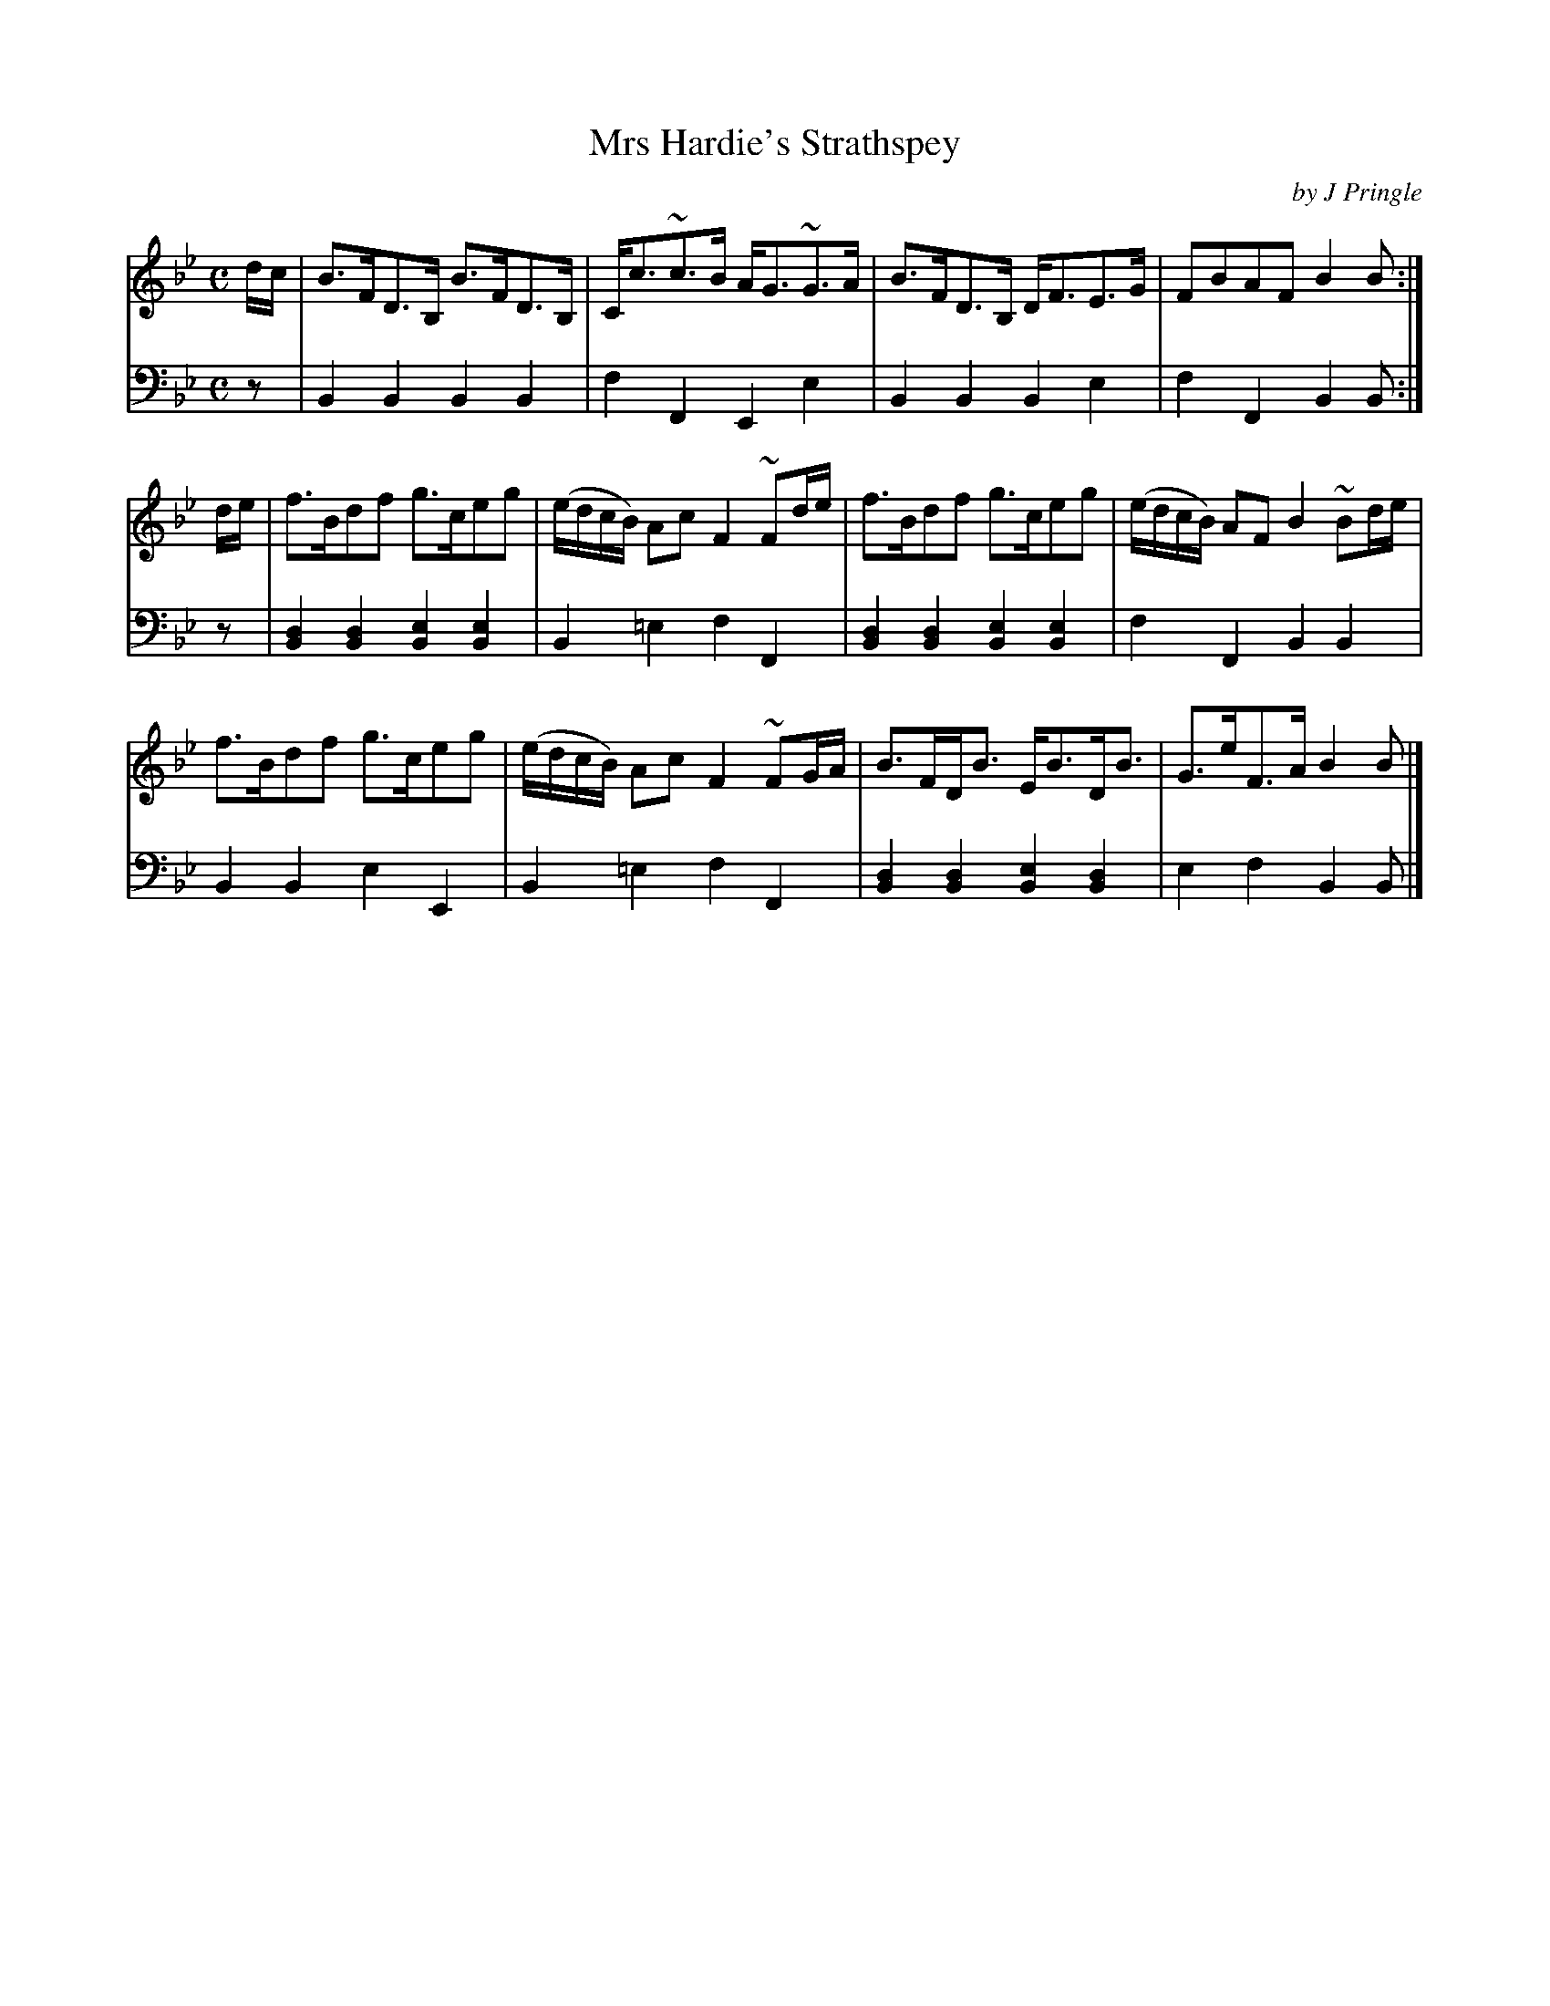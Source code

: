 X: 261
T: Mrs Hardie's Strathspey
C: by J Pringle
B: John Pringle "Collection of Reels Strathspeys & Jigs", 1801 p.26#1
Z: 2011 John Chambers <jc:trillian.mit.edu>
R: strathspey
M: C
L: 1/8
K: Bb
V: 1
d/c/ |\
B>FD>B, B>FD>B, | C<c~c>B A<G~G>A | B>FD>B, D<FE>G | FBAF B2B :|
d/e/ |\
f>Bdf g>ceg | (e/d/c/B/) Ac F2~Fd/e/ | f>Bdf g>ceg | (e/d/c/B/) AF B2~Bd/e/ |
f>Bdf g>ceg | (e/d/c/B/) Ac F2~FG/A/ | B>FD<B E<BD<B | G>eF>A B2B |]
V: 2 clef=bass middle=d
z | B2B2 B2B2 | f2F2 E2e2 | B2B2 B2e2 | f2F2 B2B :|
z | [d2B2][d2B2] [e2B2][e2B2] | B2=e2 f2F2 | [d2B2][d2B2] [e2B2][e2B2] | f2F2 B2B2 |
    B2B2 e2E2 | B2=e2 f2F2 | [d2B2][d2B2] [e2B2][d2B2] | e2f2 B2B |]
